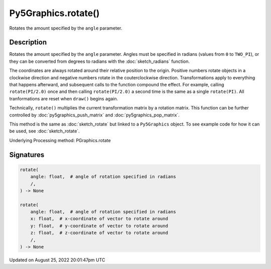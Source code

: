 Py5Graphics.rotate()
====================

Rotates the amount specified by the ``angle`` parameter.

Description
-----------

Rotates the amount specified by the ``angle`` parameter. Angles must be specified in radians (values from ``0`` to ``TWO_PI``), or they can be converted from degrees to radians with the :doc:`sketch_radians` function. 
 
The coordinates are always rotated around their relative position to the origin. Positive numbers rotate objects in a clockwise direction and negative numbers rotate in the couterclockwise direction. Transformations apply to everything that happens afterward, and subsequent calls to the function compound the effect. For example, calling ``rotate(PI/2.0)`` once and then calling ``rotate(PI/2.0)`` a second time is the same as a single ``rotate(PI)``. All tranformations are reset when ``draw()`` begins again. 
 
Technically, ``rotate()`` multiplies the current transformation matrix by a rotation matrix. This function can be further controlled by :doc:`py5graphics_push_matrix` and :doc:`py5graphics_pop_matrix`.

This method is the same as :doc:`sketch_rotate` but linked to a ``Py5Graphics`` object. To see example code for how it can be used, see :doc:`sketch_rotate`.

Underlying Processing method: PGraphics.rotate

Signatures
------

.. code:: python

    rotate(
        angle: float,  # angle of rotation specified in radians
        /,
    ) -> None

    rotate(
        angle: float,  # angle of rotation specified in radians
        x: float,  # x-coordinate of vector to rotate around
        y: float,  # y-coordinate of vector to rotate around
        z: float,  # z-coordinate of vector to rotate around
        /,
    ) -> None
Updated on August 25, 2022 20:01:47pm UTC

